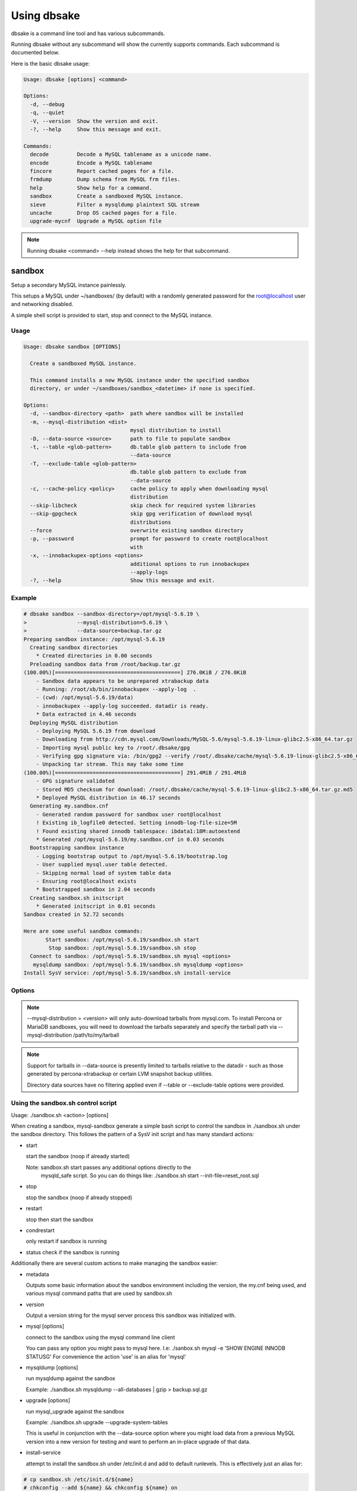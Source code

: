 Using dbsake
------------

dbsake is a command line tool and has various subcommands.

Running dbsake without any subcommand will show the currently
supports commands.  Each subcommand is documented below.

Here is the basic dbsake usage:

.. code-block:: bash

   Usage: dbsake [options] <command>

   Options:
     -d, --debug
     -q, --quiet
     -V, --version  Show the version and exit.
     -?, --help     Show this message and exit.

   Commands:
     decode         Decode a MySQL tablename as a unicode name.
     encode         Encode a MySQL tablename
     fincore        Report cached pages for a file.
     frmdump        Dump schema from MySQL frm files.
     help           Show help for a command.
     sandbox        Create a sandboxed MySQL instance.
     sieve          Filter a mysqldump plaintext SQL stream
     uncache        Drop OS cached pages for a file.
     upgrade-mycnf  Upgrade a MySQL option file

.. program:: dbsake

.. option:: -?, --help

   Show the top-level dbsake options

.. note::

   Running dbsake <command> --help instead shows the help for that subcommand.

.. option:: -V, --version

   Output the current dbsake version and exit

.. option:: -q, --quiet

   Suppresses all logging output.  Commands that output to stdout will still
   emit output, but no logging will be performed.  You can use the exit
   status of dbsake to detect failure in these cases

.. option:: -d, --debug

   Enable debugging output.  This enables more verbose logs that are typically
   not necessary, but may be helpful for troubleshooting.

sandbox
~~~~~~~

.. versionadded:: 1.0.3

Setup a secondary MySQL instance painlessly.

This setups a MySQL under ~/sandboxes/ (by default) with a
randomly generated password for the root@localhost user
and networking disabled.

A simple shell script is provided to start, stop and connect
to the MySQL instance.

.. versionchanged:: 1.0.5
   dbsake verifies the gpg signature of downloaded MySQL tarball distributions

Usage
.....

.. code-block:: bash

   Usage: dbsake sandbox [OPTIONS]
   
     Create a sandboxed MySQL instance.
   
     This command installs a new MySQL instance under the specified sandbox
     directory, or under ~/sandboxes/sandbox_<datetime> if none is specified.
   
   Options:
     -d, --sandbox-directory <path>  path where sandbox will be installed
     -m, --mysql-distribution <dist>
                                     mysql distribution to install
     -D, --data-source <source>      path to file to populate sandbox
     -t, --table <glob-pattern>      db.table glob pattern to include from
                                     --data-source
     -T, --exclude-table <glob-pattern>
                                     db.table glob pattern to exclude from
                                     --data-source
     -c, --cache-policy <policy>     cache policy to apply when downloading mysql
                                     distribution
     --skip-libcheck                 skip check for required system libraries
     --skip-gpgcheck                 skip gpg verification of download mysql
                                     distributions
     --force                         overwrite existing sandbox directory
     -p, --password                  prompt for password to create root@localhost
                                     with
     -x, --innobackupex-options <options>
                                     additional options to run innobackupex
                                     --apply-logs
     -?, --help                      Show this message and exit.


Example
.......

.. code-block:: bash

   # dbsake sandbox --sandbox-directory=/opt/mysql-5.6.19 \
   >                --mysql-distribution=5.6.19 \
   >                --data-source=backup.tar.gz
   Preparing sandbox instance: /opt/mysql-5.6.19
     Creating sandbox directories
       * Created directories in 0.00 seconds
     Preloading sandbox data from /root/backup.tar.gz
   (100.00%)[========================================] 276.0KiB / 276.0KiB
       - Sandbox data appears to be unprepared xtrabackup data
       - Running: /root/xb/bin/innobackupex --apply-log  .
       - (cwd: /opt/mysql-5.6.19/data)
       - innobackupex --apply-log succeeded. datadir is ready.
       * Data extracted in 4.46 seconds
     Deploying MySQL distribution
       - Deploying MySQL 5.6.19 from download
       - Downloading from http://cdn.mysql.com/Downloads/MySQL-5.6/mysql-5.6.19-linux-glibc2.5-x86_64.tar.gz
       - Importing mysql public key to /root/.dbsake/gpg
       - Verifying gpg signature via: /bin/gpg2 --verify /root/.dbsake/cache/mysql-5.6.19-linux-glibc2.5-x86_64.tar.gz.asc -
       - Unpacking tar stream. This may take some time
   (100.00%)[========================================] 291.4MiB / 291.4MiB
       - GPG signature validated
       - Stored MD5 checksum for download: /root/.dbsake/cache/mysql-5.6.19-linux-glibc2.5-x86_64.tar.gz.md5
       * Deployed MySQL distribution in 46.17 seconds
     Generating my.sandbox.cnf
       - Generated random password for sandbox user root@localhost
       ! Existing ib_logfile0 detected. Setting innodb-log-file-size=5M
       ! Found existing shared innodb tablespace: ibdata1:18M:autoextend
       * Generated /opt/mysql-5.6.19/my.sandbox.cnf in 0.03 seconds
     Bootstrapping sandbox instance
       - Logging bootstrap output to /opt/mysql-5.6.19/bootstrap.log
       - User supplied mysql.user table detected.
       - Skipping normal load of system table data
       - Ensuring root@localhost exists
       * Bootstrapped sandbox in 2.04 seconds
     Creating sandbox.sh initscript
       * Generated initscript in 0.01 seconds
   Sandbox created in 52.72 seconds
   
   Here are some useful sandbox commands:
          Start sandbox: /opt/mysql-5.6.19/sandbox.sh start
           Stop sandbox: /opt/mysql-5.6.19/sandbox.sh stop
     Connect to sandbox: /opt/mysql-5.6.19/sandbox.sh mysql <options>
      mysqldump sandbox: /opt/mysql-5.6.19/sandbox.sh mysqldump <options>
   Install SysV service: /opt/mysql-5.6.19/sandbox.sh install-service

Options
.......

.. program:: sandbox

.. versionchanged:: 2.0.0
   mysql-sandbox renamed to sandbox

.. option:: -d, --sandbox-directory <path>

   Specify the path under which to create the sandbox. This defaults
   to ~/sandboxes/sandbox_$(date +%Y%m%d_%H%M%S)

.. versionchanged:: 1.0.6
   --sandbox-directory supports relative paths

.. option:: -m, --mysql-distribution <name>

   Specify the source for the mysql distribution.  This can be one of:

        * system - use the local mysqld binaries already installed on
                     the system
        * mysql*.tar.gz - path to a tarball distribution
        * <mysql-version> - if a mysql version is specified then an
                            attempt is made to download a binary tarball
                            from dev.mysql.com and otherwise is identical
                            to installing from a local tarball

   The default, if no option is specified, will be to use system which
   copies the minimum binaries from system director to $sandbox_directory/bin/.

.. versionchanged:: 1.0.4
   --mysql-source was renamed to --mysql-distribution

.. note::
   --mysql-distribution = <version> will only auto-download tarballs from
   mysql.com.  To install Percona or MariaDB sandboxes, you will need
   to download the tarballs separately and specify the tarball path
   via --mysql-distribution /path/to/my/tarball


.. option:: -D, --data-source <tarball>

   Specify a tarball or directory that will be used for the sandbox datadir.
   If a directory is specified, it will be symlinked to './data' under the
   sandbox directory.  If a tarball is specified it will be extracted to
   the ./data/ path under the sandbox directory, subject to any filtering
   specified by the --table and --exclude-table options.

.. versionadded:: 1.0.4

.. versionchanged:: 1.0.5
   A directory may be specified for the --data-source option to use an
   existing datadir for the sandbox.

.. note::
   Support for tarballs in --data-source is presently limited to tarballs
   relative to the datadir - such as those generated by percona-xtrabackup or
   certain LVM snapshot backup utilities.

   Directory data sources have no filtering applied even if --table or
   --exclude-table options were provided.

.. option:: -t, --table <glob>

   Specify a glob pattern to filter elements from the --data-source option. If
   --data-source is not specified this option has no effect. <glob> should be
   of the form database.table with optional glob special characters.  This use
   the python fnmatch mechanism under the hood so is limited to only the \*, ?,
   [seq] and [!seq] glob operations.

.. versionadded:: 1.0.4

.. option:: -T, --exclude-table <glob>

   Specify a glob pattern to filter elements from the --data-source option.  If
   --data-source is not specified this option has no effect.

.. versionadded:: 1.0.4

.. option:: -c, --cache-policy <always|never|refresh|local>

   Specify the cache policy if installing a MySQL distribution via a download
   (i.e when only a version is specified). This command will cache downloaded
   tarballs by default in the directory specified by $DBSAKE_CACHE environment
   variable, or ~/.dbsake/cache if this is not specified.

   The cache policies have the following semantics:

     * always - check cache and update the cache if a download is required
     * never - never use the cache - this will always result in a download
     * refresh - skip the cache, but update it from a download
     * local - check cache, but fail if a local tarball is not present

.. versionadded:: 1.0.4

.. option:: --skip-libcheck

   As of dbsake 1.0.5, if a version of MySQL >= 5.5.4 is requested for
   download, dbsake checks for libaio on the system.  Without libaio
   mysqld from any recent version of MySQL will fail to start at all.
   This option allows proceeding anyway in case, dbsake is not detecting libaio
   correctly.  Use of this option will often cause the sandbox process to just
   fail later in the process.

.. versionadded:: 1.0.5

.. option:: --skip-gpgcheck

   Disables verification of the gpg signature when downloading MySQL tarball
   distributions.

.. versionadded:: 1.0.5

.. option:: --force

   Forces overwriting the path specified by ``--sandbox-directory`` if
   it already exists

.. versionadded:: 1.0.9

.. option:: -p, --password

   Prompt for the root@localhost password instead of generating a random
   password (the default behavior).  The password will be read from stdin
   if this option is specified and stdin is not a TTY

.. versionadded:: 1.0.9

.. versionchanged:: 2.0.0
   --prompt-password renamed to --password

.. option:: -x, --innobackupex-options <options>

   Add additional options to the "innobackupex --apply-log {extra options} ."
   commandline that the sandbox command uses to prepare a datadir created
   from an xtrabackup tarball image provided via the ``--data-source``
   opton.

.. versionadded:: 1.0.9


Using the sandbox.sh control script
...................................

Usage: ./sandbox.sh <action> [options]

When creating a sandbox, mysql-sandbox generate a simple bash script to control
the sandbox in ./sandbox.sh under the sandbox directory.  This follows the
pattern of a SysV init script and has many standard actions:

- start

  start the sandbox (noop if already started)

  Note: sandbox.sh start passes any additional options directly to the
        mysqld_safe script.  So you can do things like:
        ./sandbox.sh start --init-file=reset_root.sql

- stop

  stop the sandbox (noop if already stopped)

- restart

  stop then start the sandbox

- condrestart

  only restart if sandbox is running

- status
  check if the sandbox is running


Additionally there are several custom actions to make managing the sandbox
easier:

- metadata

  Outputs some basic information about the sandbox environment including
  the version, the my.cnf being used, and various mysql command paths
  that are used by sandbox.sh

- version

  Output a version string for the mysql server process this sandbox was
  initialized with.

- mysql [options]

  connect to the sandbox using the mysql command line client

  You can pass any option you might pass to mysql here.  I.e:
  ./sanbox.sh mysql -e 'SHOW ENGINE INNODB STATUS\G'
  For convenience the action 'use' is an alias for 'mysql'

- mysqldump [options]

  run mysqldump against the sandbox
    
  Example: ./sandbox.sh mysqldump --all-databases | gzip > backup.sql.gz

- upgrade [options]

  run mysql_upgrade against the sandbox

  Example: ./sandbox.sh upgrade --upgrade-system-tables

  This is useful in conjunction with the --data-source option where you
  might load data from a previous MySQL version into a new version for
  testing and want to perform an in-place upgrade of that data.

- install-service

  attempt to install the sandbox.sh under /etc/init.d and add to default
  runlevels.  This is effectively just an alias for:

.. code-block:: bash

   # cp sandbox.sh /etc/init.d/${name}
   # chkconfig --add ${name} && chkconfig ${name} on

   Under ubuntu update-rc.d is used instead of chkconfig.
                      
   install-service accept one argument as the name of the service to install.
   By default this will be called mysql-${version} where $version is the
   current mysqld version being used (e.g. 5.6.15)
                        

fincore
~~~~~~~

Discover which parts of a file are cached by the OS.

This command uses the mincore() system call on linux to grab a mapping of cached
pages.  Currently this done with a single mincore() call and requires 1-byte for
each 4KiB page.  For very large files, this may require several MiBs or more of
memory.  For a 1TB file this is 256MiB, for instance.

Usage
.....

.. code-block:: bash

   Usage: dbsake fincore [OPTIONS] [PATHS]...
   
     Report cached pages for a file.
   
   Options:
     -v, --verbose
     -?, --help     Show this message and exit.


Example
.......

.. code-block:: bash

   # dbsake fincore /var/lib/mysql/ibdata1
   /var/lib/mysql/ibdata1: total_pages=6656 cached=0 percent=0.00
   # cat /var/lib/mysql/ibdata1 > /dev/null
   # dbsake fincore /var/lib/mysql/ibdata1
   /var/lib/mysql/ibdata1: total_pages=6656 cached=6656 percent=100.00

Options
.......

.. program:: fincore

.. option:: --verbose

   Print each cached page number that is cached.

.. option:: path [path...]

   Path(s) to check for cached pages

uncache
~~~~~~~

Remove a file's contents from the OS cache.

This command is useful when using O_DIRECT.  A file cached by the OS often
causes O_DIRECT to use a slower path - and often buffered + direct I/O is
an unsafe operation anyway.

With MySQL, for instance, a file may be accidentally cached by filesystem
backups that just archive all files under the MySQL datadir.  MySQL itself
may be using innodb-flush-method=O_DIRECT, and once these pages are cached
there can be a performance degradation.  uncache drops these cached pages
from the OS so O_DIRECT can work better.

Usage
.....

.. code-block:: bash

   Usage: dbsake uncache [OPTIONS] [PATHS]...

     Drop OS cached pages for a file.

   Options:
     -?, --help  Show this message and exit.

Example
.......

.. code-block:: bash

   # dbsake fincore /var/lib/mysql/ibdata1
   /var/lib/mysql/ibdata1: total_pages=6656 cached=6656 percent=100.00
   # dbsake uncache /var/lib/mysql/ibdata1
   Uncached /var/lib/mysql/ibdata1
   # dbsake fincore /var/lib/mysql/ibdata1
   /var/lib/mysql/ibdata1: total_pages=6656 cached=0 percent=0.00

Options
.......

.. program:: uncache

.. option:: path [path...]

   Path(s) to remove from cache.

sieve
~~~~~

Filter and transform a mysqldump stream.

This command processes mysqldump output, potentially filtering or
transforming the output based on the provided command line options.

sieve effective works in two modes:

  - streaming; mysqldump is read from ``--input-file`` and written to
    stdout possibly with different output depending on the provided
    options.
  - directory; mysqldump is read from ``--input-file`` and split into
    separate files in the requested directory. This allows converting
    a large dump in a file-per-table easily.  Files output in this
    mode are additionally filtered through ``--compress-command``
    and are processed through ``gzip --fast`` by default so the
    output is compressed on disk by default.


Usage
.....

.. code-block:: bash

   Usage: dbsake sieve [OPTIONS]

     Filter a mysqldump plaintext SQL stream

   Options:
     -F, --format <name>
     -C, --directory <output directory>
     -i, --input-file <path>
     -z, --compress-command <command>
     -t, --table <glob pattern>
     -T, --exclude-table <glob pattern>
     --defer-indexes
     --defer-foreign-keys
     --write-binlog / --disable-binlog
     --table-data / --skip-table-data
     --master-data / --no-master-data
     -f, --force
     -?, --help                      Show this message and exit.

Example
.......

.. code-block:: bash

   $ mysqldump --routines sakila | dbsake sieve --format=directory --directory=backups/
   $ tree backups
   backups
   └── sakila
       ├── actor.sql.gz
       ├── address.sql.gz
       ├── category.sql.gz
       ├── city.sql.gz
       ├── country.sql.gz
       ├── customer.sql.gz
       ├── film_actor.sql.gz
       ├── film_category.sql.gz
       ├── film.sql.gz
       ├── film_text.sql.gz
       ├── inventory.sql.gz
       ├── language.sql.gz
       ├── payment.sql.gz
       ├── rental.sql.gz
       ├── routines.ddl.gz
       ├── staff.sql.gz
       ├── store.sql.gz
       └── views.ddl.gz
   
   1 directory, 18 files

Options
.......

.. program:: sieve

.. versionchanged:: 2.0.0
   Renamed split-mysqldump to sieve; Significant rewrite of functionality.

.. versionchanged:: 2.0.0
   Remove --regex option in favor of -t/--table and -T/--exclude-table option
   which accepts globs.

.. option:: -F, --format <name>

   Output file format.  Must be one of 'stream' or 'directory'. If set to
   'stream', output will be written on stdout.  Unless --force is also
   specified the sieve command with refuse to write to a terminal.

   If set to 'directory', output will be written to the path specified by
   the ``--directory`` option, with a file per table.

.. versionadded:: 2.0.0

.. option:: -C, --directory <output directory>

   Path where the sieve command should create output files. Ignored if
   ``--format`` is set to 'stream'. The sieve command will create this
   path if it does not already exist.

   Defaults to '.' - the current working directory.

.. option:: -i, --input-file <path>

   Input file to read mysqldump input from.  Default to "-" and reads from
   stdin. This must be an uncompressed data source, so to process an already
   compressed .sql.gz file you might run it through
   "zcat backup.sql.gz | dbsake sieve [options...]"

.. versionadded:: 2.0.0

.. option:: -z, --compress-command <command>

   Filter output files through this command. If ``--format`` is not set to
   'directory', then this option is ignored. The sieve command will detect
   most common compression command and create an appropriate extension on the
   output files.  For example, --compress-command=gzip will create .sql.gz
   files under the path specified by ``--directory``.

   Defaults to "gzip -1".

.. versionchanged:: 2.0.0
   -f/--filter-command was renamed to -z/--compress-command

.. option:: -t, --table <glob pattern>

   f ``--table`` is specified, then only tables matching the provided glob
   pattern will be included in the output of the sieve command. Each table
   is qualified by the database name in "database.table" format and then
   compared against the glob pattern. For example, to include all tables
   in the "mysql" database you would specify --table="mysql.*".

   This option may be specified multiple times and sieve will include any
   table that matches at least one of these options so long as the table
   does not also match an ``--exclude-table`` option.

   If no --table options are provided, all tables are included in the output
   that do not otherwise match an ``--exclude-table`` pattern.

.. versionadded:: 2.0.0
 
.. option:: -T, --exclude-table <glob pattern>

   If ``--exclude-table`` is specified, then only tables not matching
   the provided glob pattern will be included in the output of the sieve
   command. Each table is qualified by the database name in "database.table"
   format and then compared against the glob pattern.  For example, to exclude
   the mysql.user table from output you would specify the option:
   "--exclude-table=mysql.user".

   This option may be specified multiple times and sieve will include any
   table that matches at least one of these options so long as the table
   does not also match an ``--exclude-table`` option.

   If no ``--exclude-table`` options are provided, all tables are included in
   the output that match at least one ``--table`` pattern, or all output is
   included if neither ``--exclude-table`` or ``--table`` options are provided.

.. versionadded:: 2.0.0

.. option:: --defer-indexes

   This option rewrites the output of CREATE TABLE statements and arranges for
   secondary indexes to be created after the table data is loaded.  This causes
   an additional ALTER TABLE statement to be output after the table data section
   of each table, when there is at least one secondary index to be added.

   If there are foreign key constraints on the table, associated indexes will
   not be deferred unless the ``--defer-foreign-keys`` option is also specified.

   This option only applies to InnoDB tables and is only efficient on MySQL 5.1+
   (if the innodb plugin is enabled) or on MySQL 5.5+ (default InnoDB engine),
   where the fast alter path may be used.

.. option:: --defer-foreign-keys

   This option rewrites the output of CREATE TABLE statements and adds foreign
   key constraints after the table data is loaded.  This is primarily useful
   to allow deferring secondary indexes with associated foreign keys.

   This option only makes sense if reloading a dump into MySQL 5.6+, othrewise
   adding indexes will require a full table rebuild and will end up being
   much slower than just reloading the mysqldump unaltered.

.. option:: --write-binlog / --disable-binlog

   If ``--disable-binlog`` is set, sieve will output a SET SQL_LOG_BIN=0 SQL
   command to the beginning of the dump to avoid writing to the binary log
   when reloading the resulting output.  Use the option with care, as the
   resulting dump will not replicate to a slave if this option is set.

.. versionadded:: 2.0.0

.. option:: --table-data / --skip-table-data

  If ``--skip-table-data`` is set, sieve will not output any table data
  sections and only output DDL.  Reloading such a dump will result in
  empty tables.

.. versionadded:: 2.0.0

.. option:: --master-data / --no-master-data

   If the ``--master-data`` option is set, any commented out CHANGE MASTER
   statements will be uncommented in the output.  This is useful of setting
   up a replication slave from a backup created using --master-data=2.

   If the ``--no-master-data`` option is set, any CHANGE MASTER statements
   will be commented out in the output, ensuring no CHANGE MASTER is run.
   This is useful for dumps created with --master-data[=1].

.. versionadded:: 2.0.0

.. option:: -f, --force

   The ``--force`` option will force output to be written to stdout even if it
   appears that this will write to an active terminal. This can be useful in
   cases when filtering the mysqldump output or when not outputing large
   amounts of data and want to read it directly on the terminal.
 
upgrade-mycnf
~~~~~~~~~~~~~

Copy a my.cnf file and patch any deprecated options.

This command is used to rewrite a my.cnf file and either strip out or rewrite
options that are not compatible with a newer version of MySQL.

The original my.cnf is left untouched.  A new my.cnf is output on stdout and
reasons for rewriting or excluding options are output on stderr.  

If -p, --patch is specified a unified diff is output on stdout rather than
a full my.cnf.  --patch is required if a my.cnf includes any !include*
directives.

Usage
.....

.. code-block:: bash

   Usage: dbsake upgrade-mycnf [OPTIONS]
   
     Upgrade a MySQL option file
   
   Options:
     -c, --config PATH               my.cnf file to parse
     -t, --target [5.1|5.5|5.6|5.7]  MySQL version to target
     -p, --patch                     Output unified diff rather than full config
     -?, --help                      Show this message and exit.

Example
.......

.. code-block:: bash

   $ dbsake upgrade-mycnf -t 5.6 --patch /etc/my.cnf
   2014-01-04 05:36:34,757 Removing option 'skip-external-locking'. Reason: Default behavior in MySQL 4.1+
   --- a/etc/my.cnf
   +++ b/etc/my.cnf
   @@ -17,7 +17,6 @@
    datadir                         = /var/lib/mysql
    #tmpdir                         = /var/lib/mysqltmp
    socket                          = /var/lib/mysql/mysql.sock
   -skip-external-locking           = 1
    open-files-limit                = 20000
    #sql-mode                       = TRADITIONAL
    #event-scheduler                = 1
    

Options
.......

.. program:: upgrade-mycnf

.. option:: -c <config>, --config <config>

   Specify which my.cnf file to process
   Defaults to /etc/my.cnf

.. option:: -t <version>, --target <version>

   Specify which version of MySQL to target.
   This controls which options are rewritten based on the deprecated options in
   the target MySQL version.
   Defaults to 5.5

.. option:: -p, --patch

   Specify the output should be a unified diff rather than a full my.cnf.
   Defaults to outputting a full my.cnf if this option is not specified.

.. _frmdump:

frmdump
~~~~~~~

Decode a MySQL .frm file and output a CREATE VIEW or CREATE TABLE statement.

This command does not require a MySQL server and interprets a .frm file
according to rules similar to the MySQL server.

For more information on how this command works see :ref:`frm_format`

.. important::
   This program only decodes data strictly available in the .frm file.
   InnoDB foreign-key references are not preserved and AUTO_INCREMENT values
   are also not preserved as these are stored outside of the .frm.

Usage
.....

.. code-block:: bash

   Usage: dbsake frmdump [options] [path[, path...]]
   
     Dump schema from MySQL frm files.
   
   Options:
     -r, --raw-types
     -R, --replace
     -?, --help       Show this message and exit.

Example
.......

.. code-block:: bash


   $ dbsake frmdump /var/lib/mysql/mysql/plugin.frm
   --
   -- Table structure for table `plugin`
   -- Created with MySQL Version 5.6.15
   --
   
   CREATE TABLE `plugin` (
     `name` varchar(64) NOT NULL DEFAULT '',
     `dl` varchar(128) NOT NULL DEFAULT '',
     PRIMARY KEY (`name`)
   ) ENGINE=MyISAM DEFAULT CHARSET=utf8 COMMENT 'MySQL plugins';

   $ dbsake frmdump /var/lib/mysql/sakila/actor_info.frm
   --
   -- View:         actor_info
   -- Timestamp:    2014-01-04 05:29:55
   -- Stored MD5:   402b8673b0c61034644b5b286519d3f1
   -- Computed MD5: 402b8673b0c61034644b5b286519d3f1
   --
   
   CREATE ALGORITHM=UNDEFINED DEFINER=`root`@`localhost` SQL SECURITY INVOKER VIEW `actor_info` select `a`.`actor_id` AS `actor_id`,`a`.`first_name` AS `first_name`,`a`.`last_name` AS `last_name`,group_concat(distinct concat(`c`.`name`,': ',(select group_concat(`f`.`title` order by `f`.`title` ASC separator ', ') from ((`sakila`.`film` `f` join `sakila`.`film_category` `fc` on((`f`.`film_id` = `fc`.`film_id`))) join `sakila`.`film_actor` `fa` on((`f`.`film_id` = `fa`.`film_id`))) where ((`fc`.`category_id` = `c`.`category_id`) and (`fa`.`actor_id` = `a`.`actor_id`)))) order by `c`.`name` ASC separator '; ') AS `film_info` from (((`sakila`.`actor` `a` left join `sakila`.`film_actor` `fa` on((`a`.`actor_id` = `fa`.`actor_id`))) left join `sakila`.`film_category` `fc` on((`fa`.`film_id` = `fc`.`film_id`))) left join `sakila`.`category` `c` on((`fc`.`category_id` = `c`.`category_id`))) group by `a`.`actor_id`,`a`.`first_name`,`a`.`last_name`;

Options
.......

.. program:: frmdump

.. versionchanged:: 2.0.0
   frm-to-schema was renamed to frmdump

.. option:: -R, --replace

   Output view as CREATE OR REPLACE so that running the DDL against MySQL will
   overwrite a view.

.. option:: -r, --raw-types

   Add comment to base tables noting the underlying mysql type code
   as MYSQL_TYPE_<name>.

.. option:: path [path...]

   Specify the .frm files to generate a CREATE TABLE command from.

.. versionadded:: 1.0.2
   Support for indexes with a prefix length in binary .frm files; e.g. KEY (blob_value(255))

.. versionchanged:: 1.0.2
   Views are parsed from .frm files rather than skipped.

.. versionchanged:: 1.0.2
   Raw MySQL types are no longer added as comments unless the --raw-types
   option is specified.

.. versionchanged:: 1.0.2
   A -- Table structure for table \`<name>\` comment is added before each table

.. versionadded:: 1.0.2
   The :option:`frmdump --raw-types` option

.. versionadded:: 1.0.2
   The :option:`frmdump --replace` option

decode
~~~~~~

Decode a MySQL encoded filename

As of MySQL 5.1, tablenames with special characters are encoded with a custom
"filename" encoding.  This command reverses that process to output the original
tablename.

Usage
.....

.. code-block:: bash

   Usage: dbsake decode [options] [NAMES]...

     Decode a MySQL tablename as a unicode name.

   Options:
     -?, --help  Show this message and exit.

Example
.......

.. code-block:: bash

   $ dbsake decode $(basename /var/lib/mysql/test/foo@002ebar.frm .frm)
   foo.bar

Options
.......

.. program:: filename-to-tablename

.. option:: path [path...]

   Specify a filename to convert to plain unicode

encode
~~~~~~

Encode a MySQL tablename with the MySQL filename encoding

This is the opposite of filename-to-tablename, where it takes a normal
tablename and converts it using MySQL's filename encoding.

Usage
.....

.. code-block:: bash

   Usage: dbsake encode [options] [NAMES]...

     Encode a MySQL tablename

   Options:
     -?, --help  Show this message and exit.

Example
.......

.. code-block:: bash

   $ dbsake encode foo.bar
   foo@002ebar

Options
.......

.. program:: encode

.. option:: path [path...]

   Specify a tablename to convert to an encoded filename

